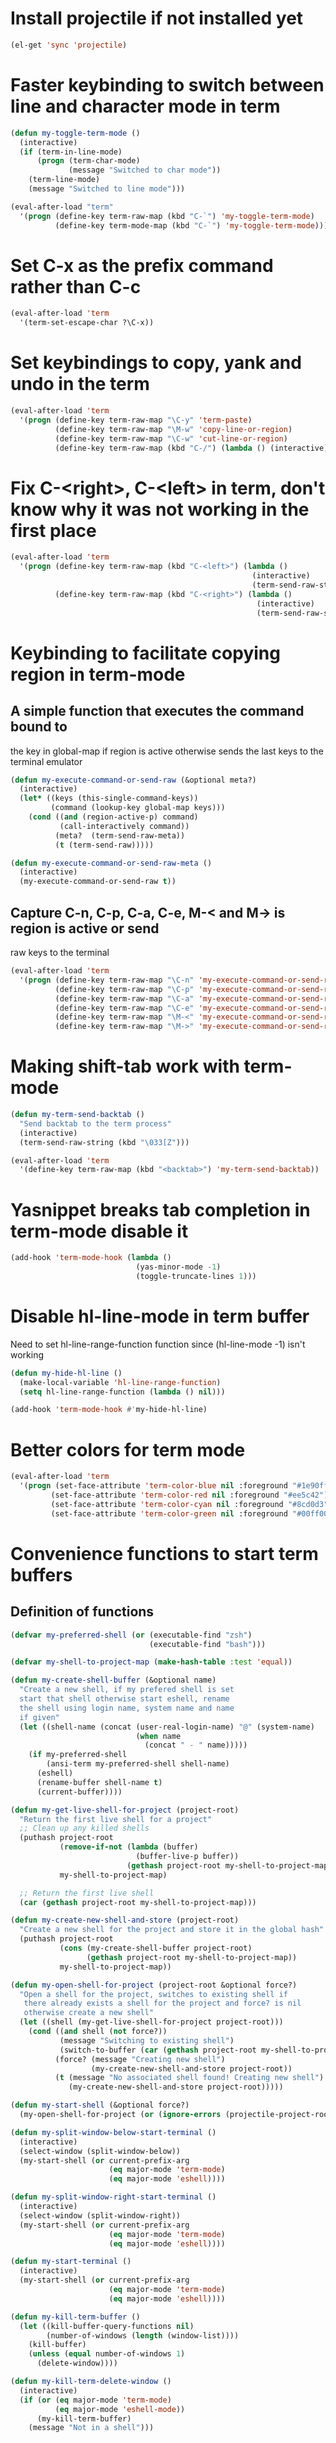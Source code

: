 * Install projectile if not installed yet
  #+begin_src emacs-lisp
    (el-get 'sync 'projectile)
  #+end_src


* Faster keybinding to switch between line and character mode in term
  #+begin_src emacs-lisp
    (defun my-toggle-term-mode ()
      (interactive)
      (if (term-in-line-mode)
          (progn (term-char-mode)
                 (message "Switched to char mode"))
        (term-line-mode)
        (message "Switched to line mode")))
    
    (eval-after-load "term"
      '(progn (define-key term-raw-map (kbd "C-`") 'my-toggle-term-mode)
              (define-key term-mode-map (kbd "C-`") 'my-toggle-term-mode)))
  #+end_src


* Set C-x as the prefix command rather than C-c
  #+begin_src emacs-lisp
    (eval-after-load 'term
      '(term-set-escape-char ?\C-x))
  #+end_src


* Set keybindings to copy, yank and undo in the term
  #+begin_src emacs-lisp
    (eval-after-load 'term
      '(progn (define-key term-raw-map "\C-y" 'term-paste)
              (define-key term-raw-map "\M-w" 'copy-line-or-region)
              (define-key term-raw-map "\C-w" 'cut-line-or-region)
              (define-key term-raw-map (kbd "C-/") (lambda () (interactive) (term-send-raw-string (kbd "C-_"))))))
  #+end_src


* Fix C-<right>, C-<left> in term, don't know why it was not working in the first place
  #+begin_src emacs-lisp
    (eval-after-load 'term
      '(progn (define-key term-raw-map (kbd "C-<left>") (lambda ()
                                                          (interactive)
                                                          (term-send-raw-string (kbd "\033[1;5D"))))
              (define-key term-raw-map (kbd "C-<right>") (lambda ()
                                                           (interactive)
                                                           (term-send-raw-string (kbd "\033[1;5C"))))))
  #+end_src


* Keybinding to facilitate copying region in term-mode
** A simple function that executes the command bound to
   the key in global-map if region is active otherwise
   sends the last keys to the terminal emulator
  #+begin_src emacs-lisp
    (defun my-execute-command-or-send-raw (&optional meta?)
      (interactive)
      (let* ((keys (this-single-command-keys))
             (command (lookup-key global-map keys)))
        (cond ((and (region-active-p) command)
               (call-interactively command))
              (meta?  (term-send-raw-meta))
              (t (term-send-raw)))))
    
    (defun my-execute-command-or-send-raw-meta ()
      (interactive)
      (my-execute-command-or-send-raw t))
  #+end_src

** Capture C-n, C-p, C-a, C-e, M-< and M-> is region is active or send
   raw keys to the terminal
   #+begin_src emacs-lisp
     (eval-after-load 'term
       '(progn (define-key term-raw-map "\C-n" 'my-execute-command-or-send-raw)
               (define-key term-raw-map "\C-p" 'my-execute-command-or-send-raw)
               (define-key term-raw-map "\C-a" 'my-execute-command-or-send-raw)
               (define-key term-raw-map "\C-e" 'my-execute-command-or-send-raw)
               (define-key term-raw-map "\M-<" 'my-execute-command-or-send-raw-meta)
               (define-key term-raw-map "\M->" 'my-execute-command-or-send-raw-meta)))
   #+end_src


* Making shift-tab work with term-mode
  #+begin_src emacs-lisp
    (defun my-term-send-backtab ()
      "Send backtab to the term process"
      (interactive)
      (term-send-raw-string (kbd "\033[Z")))
    
    (eval-after-load 'term
      '(define-key term-raw-map (kbd "<backtab>") 'my-term-send-backtab))
  #+end_src


* Yasnippet breaks tab completion in term-mode disable it
  #+begin_src emacs-lisp
    (add-hook 'term-mode-hook (lambda () 
                                (yas-minor-mode -1)
                                (toggle-truncate-lines 1)))
  #+end_src


* Disable hl-line-mode in term buffer
  Need to set hl-line-range-function function since (hl-line-mode -1)
  isn't working
  #+begin_src emacs-lisp
    (defun my-hide-hl-line ()
      (make-local-variable 'hl-line-range-function)
      (setq hl-line-range-function (lambda () nil)))
    
    (add-hook 'term-mode-hook #'my-hide-hl-line)
  #+end_src



* Better colors for term mode
  #+begin_src emacs-lisp
    (eval-after-load 'term
      '(progn (set-face-attribute 'term-color-blue nil :foreground "#1e90ff")
             (set-face-attribute 'term-color-red nil :foreground "#ee5c42")
             (set-face-attribute 'term-color-cyan nil :foreground "#8cd0d3")
             (set-face-attribute 'term-color-green nil :foreground "#00ff00")))
  #+end_src


* Convenience functions to start term buffers
** Definition of functions
  #+begin_src emacs-lisp
    (defvar my-preferred-shell (or (executable-find "zsh")
                                   (executable-find "bash")))
    
    (defvar my-shell-to-project-map (make-hash-table :test 'equal))
    
    (defun my-create-shell-buffer (&optional name)
      "Create a new shell, if my prefered shell is set
      start that shell otherwise start eshell, rename
      the shell using login name, system name and name
      if given"
      (let ((shell-name (concat (user-real-login-name) "@" (system-name)
                                (when name
                                  (concat " - " name)))))
        (if my-preferred-shell
            (ansi-term my-preferred-shell shell-name)
          (eshell)
          (rename-buffer shell-name t)
          (current-buffer))))
    
    (defun my-get-live-shell-for-project (project-root)
      "Return the first live shell for a project"
      ;; Clean up any killed shells
      (puthash project-root 
               (remove-if-not (lambda (buffer)
                                (buffer-live-p buffer)) 
                              (gethash project-root my-shell-to-project-map))
               my-shell-to-project-map)
    
      ;; Return the first live shell
      (car (gethash project-root my-shell-to-project-map)))
    
    (defun my-create-new-shell-and-store (project-root)
      "Create a new shell for the project and store it in the global hash"
      (puthash project-root  
               (cons (my-create-shell-buffer project-root)
                     (gethash project-root my-shell-to-project-map))
               my-shell-to-project-map))
    
    (defun my-open-shell-for-project (project-root &optional force?)
      "Open a shell for the project, switches to existing shell if 
       there already exists a shell for the project and force? is nil
       otherwise create a new shell"
      (let ((shell (my-get-live-shell-for-project project-root)))
        (cond ((and shell (not force?))
               (message "Switching to existing shell")
               (switch-to-buffer (car (gethash project-root my-shell-to-project-map))))
              (force? (message "Creating new shell")
                      (my-create-new-shell-and-store project-root))
              (t (message "No associated shell found! Creating new shell")
                 (my-create-new-shell-and-store project-root)))))
    
    (defun my-start-shell (&optional force?)
      (my-open-shell-for-project (or (ignore-errors (projectile-project-root)) "global") force?))
    
    (defun my-split-window-below-start-terminal ()
      (interactive)
      (select-window (split-window-below))
      (my-start-shell (or current-prefix-arg 
                          (eq major-mode 'term-mode)
                          (eq major-mode 'eshell))))
    
    (defun my-split-window-right-start-terminal ()
      (interactive)
      (select-window (split-window-right))
      (my-start-shell (or current-prefix-arg 
                          (eq major-mode 'term-mode)
                          (eq major-mode 'eshell))))
    
    (defun my-start-terminal ()
      (interactive)
      (my-start-shell (or current-prefix-arg 
                          (eq major-mode 'term-mode)
                          (eq major-mode 'eshell))))
    
    (defun my-kill-term-buffer ()
      (let ((kill-buffer-query-functions nil)
            (number-of-windows (length (window-list))))
        (kill-buffer)
        (unless (equal number-of-windows 1)
          (delete-window))))
    
    (defun my-kill-term-delete-window ()
      (interactive)
      (if (or (eq major-mode 'term-mode)
              (eq major-mode 'eshell-mode))
          (my-kill-term-buffer)
        (message "Not in a shell")))
  #+end_src

** Keybindings 
   #+begin_src emacs-lisp
     (global-set-key (kbd "C-\\") 'my-split-window-below-start-terminal)
     (global-set-key (kbd "C-|") 'my-split-window-right-start-terminal)
     (global-set-key (kbd "C-S-w") 'my-kill-term-delete-window)
     (global-set-key (kbd "C-S-t") 'my-start-terminal)
     (eval-after-load "term"
       '(define-key term-raw-map (kbd "C-\\") 'my-split-window-below-start-terminal))
   #+end_src


* Various customizations picked up from [[http://snarfed.org/why_i_run_shells_inside_emacs][snarfed.org]]
** Always add output at the bottom
   #+begin_src emacs-lisp
     (setq comint-scroll-to-bottom-on-output nil)
   #+end_src

** No duplicates in command history
   #+begin_src emacs-lisp
     (setq comint-input-ignoredups t)
   #+end_src

** Truncate buffers continuously
   #+begin_src emacs-lisp
     (add-hook 'comint-output-filter-functions 'comint-truncate-buffer)
   #+end_src

** Set pager to 'cat'
   #+begin_src emacs-lisp
     (setenv "PAGER" "cat")
   #+end_src

** Scroll conservatively in shells
   #+begin_src emacs-lisp
     (defun set-scroll-conservatively ()
       "Add to shell-mode-hook to prevent jump-scrolling on newlines in shell buffers."
       (set (make-local-variable 'scroll-conservatively) 10))

     (add-hook 'shell-mode-hook 'set-scroll-conservatively)
   #+end_src


* Few useful tips from wikiemacs
** Make URLs clickable
   #+begin_src emacs-lisp
     (add-hook 'shell-mode-hook 'goto-address-mode)
     (add-hook 'term-mode-hook 'goto-address-mode)
   #+end_src

